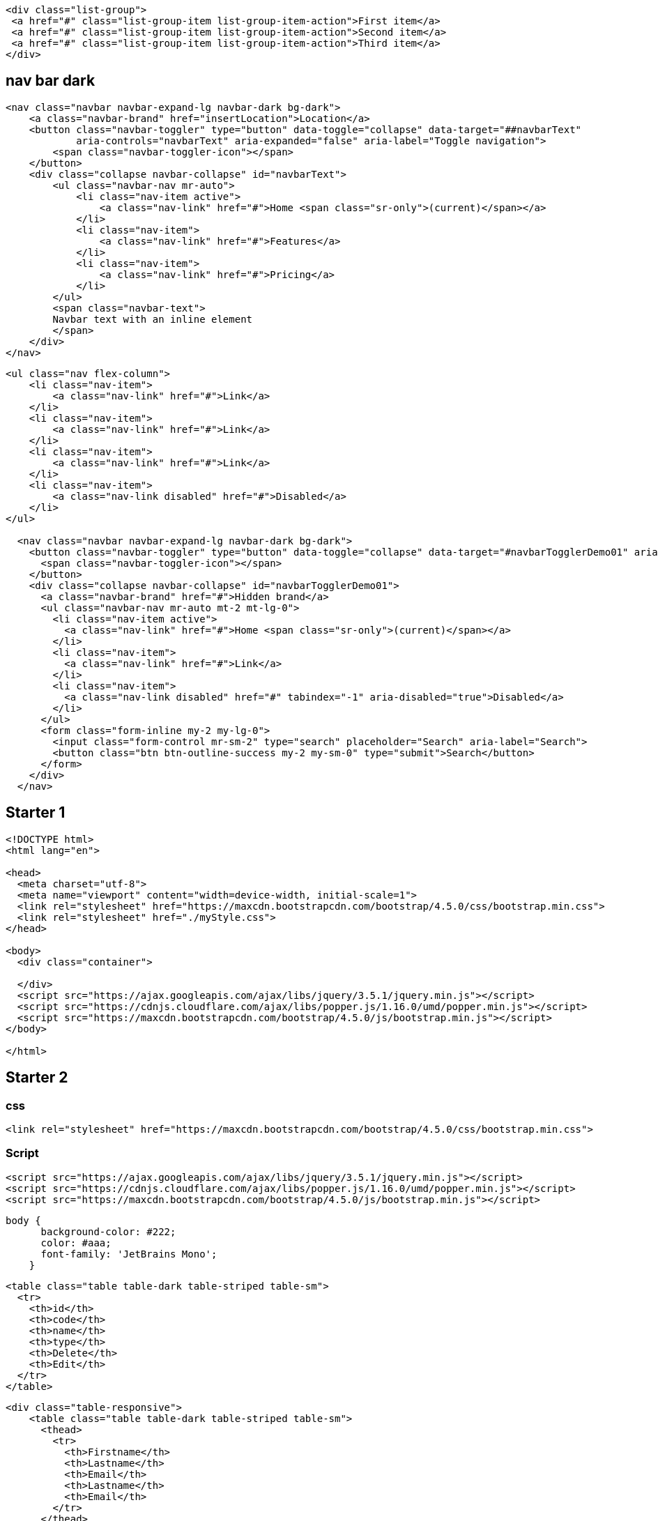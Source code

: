 [source,html]
....
<div class="list-group">
 <a href="#" class="list-group-item list-group-item-action">First item</a>
 <a href="#" class="list-group-item list-group-item-action">Second item</a>
 <a href="#" class="list-group-item list-group-item-action">Third item</a>
</div>
....

== nav bar dark
[source,html]
....
<nav class="navbar navbar-expand-lg navbar-dark bg-dark">
    <a class="navbar-brand" href="insertLocation">Location</a>
    <button class="navbar-toggler" type="button" data-toggle="collapse" data-target="##navbarText"
            aria-controls="navbarText" aria-expanded="false" aria-label="Toggle navigation">
        <span class="navbar-toggler-icon"></span>
    </button>
    <div class="collapse navbar-collapse" id="navbarText">
        <ul class="navbar-nav mr-auto">
            <li class="nav-item active">
                <a class="nav-link" href="#">Home <span class="sr-only">(current)</span></a>
            </li>
            <li class="nav-item">
                <a class="nav-link" href="#">Features</a>
            </li>
            <li class="nav-item">
                <a class="nav-link" href="#">Pricing</a>
            </li>
        </ul>
        <span class="navbar-text">
        Navbar text with an inline element
        </span>
    </div>
</nav>
....

[source,html]
....
<ul class="nav flex-column">
    <li class="nav-item">
        <a class="nav-link" href="#">Link</a>
    </li>
    <li class="nav-item">
        <a class="nav-link" href="#">Link</a>
    </li>
    <li class="nav-item">
        <a class="nav-link" href="#">Link</a>
    </li>
    <li class="nav-item">
        <a class="nav-link disabled" href="#">Disabled</a>
    </li>
</ul>

  <nav class="navbar navbar-expand-lg navbar-dark bg-dark">
    <button class="navbar-toggler" type="button" data-toggle="collapse" data-target="#navbarTogglerDemo01" aria-controls="navbarTogglerDemo01" aria-expanded="false" aria-label="Toggle navigation">
      <span class="navbar-toggler-icon"></span>
    </button>
    <div class="collapse navbar-collapse" id="navbarTogglerDemo01">
      <a class="navbar-brand" href="#">Hidden brand</a>
      <ul class="navbar-nav mr-auto mt-2 mt-lg-0">
        <li class="nav-item active">
          <a class="nav-link" href="#">Home <span class="sr-only">(current)</span></a>
        </li>
        <li class="nav-item">
          <a class="nav-link" href="#">Link</a>
        </li>
        <li class="nav-item">
          <a class="nav-link disabled" href="#" tabindex="-1" aria-disabled="true">Disabled</a>
        </li>
      </ul>
      <form class="form-inline my-2 my-lg-0">
        <input class="form-control mr-sm-2" type="search" placeholder="Search" aria-label="Search">
        <button class="btn btn-outline-success my-2 my-sm-0" type="submit">Search</button>
      </form>
    </div>
  </nav>
....

== Starter 1

[source,html]
----
<!DOCTYPE html>
<html lang="en">

<head>
  <meta charset="utf-8">
  <meta name="viewport" content="width=device-width, initial-scale=1">
  <link rel="stylesheet" href="https://maxcdn.bootstrapcdn.com/bootstrap/4.5.0/css/bootstrap.min.css">
  <link rel="stylesheet" href="./myStyle.css">
</head>

<body>
  <div class="container">
    
  </div>
  <script src="https://ajax.googleapis.com/ajax/libs/jquery/3.5.1/jquery.min.js"></script>
  <script src="https://cdnjs.cloudflare.com/ajax/libs/popper.js/1.16.0/umd/popper.min.js"></script>
  <script src="https://maxcdn.bootstrapcdn.com/bootstrap/4.5.0/js/bootstrap.min.js"></script>
</body>

</html>
----

== Starter 2

=== css

[source,html]
----
<link rel="stylesheet" href="https://maxcdn.bootstrapcdn.com/bootstrap/4.5.0/css/bootstrap.min.css">
----

=== Script

[source,jsp]
----
<script src="https://ajax.googleapis.com/ajax/libs/jquery/3.5.1/jquery.min.js"></script>
<script src="https://cdnjs.cloudflare.com/ajax/libs/popper.js/1.16.0/umd/popper.min.js"></script>
<script src="https://maxcdn.bootstrapcdn.com/bootstrap/4.5.0/js/bootstrap.min.js"></script>
----

....
body {
      background-color: #222;
      color: #aaa;
      font-family: 'JetBrains Mono';
    }
....

[source,html]
----
<table class="table table-dark table-striped table-sm">
  <tr>
    <th>id</th>
    <th>code</th>
    <th>name</th>
    <th>type</th>
    <th>Delete</th>
    <th>Edit</th>
  </tr>
</table>
----

[source,html]
----
<div class="table-responsive">
    <table class="table table-dark table-striped table-sm">
      <thead>
        <tr>
          <th>Firstname</th>
          <th>Lastname</th>
          <th>Email</th>
          <th>Lastname</th>
          <th>Email</th>
        </tr>
      </thead>
      <tbody>
        <tr>
          <td>John</td>
          <td>Doe</td>
          <td>mary@example.com</td>
          <td>mary@example.com</td>
          <td>john@example.com</td>
        </tr>
        <tr>
          <td>Mary</td>
          <td>Moe</td>
          <td>mary@example.com</td>
          <td>mary@example.com</td>
          <td>mary@example.com</td>
        </tr>
        <tr>
          <td>July</td>
          <td>Dooley</td>
          <td>july@example.com</td>
          <td>mary@example.com</td>
          <td>mary@example.com</td>
  
        </tr>
      </tbody>
    </table>
  </div> 
----

[source,html]
....
<div class="card">
  <div class="card-header">Header</div>
  <div class="card-body">Content</div> 
  <div class="card-footer">Footer</div>
</div>
....

[source,html]
----
<div class="row">
    <div class="col-md-8"></div>
    <div class="col-md-4">
    <br><br><br><br><br><br><br><br>
    <h3>Login</h3>
    <form action="/action_page.php">
        <div class="form-group">
        <label for="email">Email:</label>
        <input type="email" class="form-control form-control-sm" id="email" placeholder="Enter email" name="email">
        </div>
        <div class="form-group">
        <label for="pwd">Password:</label>
        <input type="password" class="form-control form-control-sm" id="pwd" placeholder="Enter password"
            name="pswd">
        </div>
        <div class="form-group form-check">
        <label class="form-check-label">
            <input class="form-check-input" type="checkbox" name="remember"> Remember me
        </label>
        </div>
        <button type="submit" class="btn btn-primary btn-block btn-sm">Submit</button>
    </form>
    </div>
</div>
----

=== form

[source,html]
----
<form action="insert-[entity]" method="post">

</form>
----

=== text

[source,html]
----
<div class="form-group">
    <label>Id</label>
    <input type="text"
            class="form-control form-control-sm"
            name="id"
    />
</div>
----

=== radio

[source,html]
----
<div class="form-check">
    <label class="form-check-label">
        <input type="radio"
                class="form-check-input"
                name="type"
                value="URBAN"
        />
        URBAN
    </label>
</div> 
----

=== button

[source,html]
----
<button type="submit"
        class="btn btn-primary btn-block btn-sm">
    Submit
</button>
----

[source,html]
....
<div class="col-md-4 offset-md-4"></div>
....

[source,html]
....
<!-- 3 unit each -->
<div class="row">
    <div class="col-md-3"></div>
    <div class="col-md-3"></div>
    <div class="col-md-3"></div>
    <div class="col-md-3"></div>
</div>

<!-- 4 unit each -->
<div class="row">
    <div class="col-md-4"></div>
    <div class="col-md-4"></div>
    <div class="col-md-4"></div>
</div>
....

....
// radio button
<div class="form-check">
 <label class="form-check-label">
 <input type="radio" class="form-check-input" name="optradio">Option 1
 </label>
</div>
<div class="form-check">
 <label class="form-check-label">
 <input type="radio" class="form-check-input" name="optradio">Option 2
 </label>
</div>
<div class="form-check disabled">
 <label class="form-check-label">
 <input type="radio" class="form-check-input" name="optradio" disabled>Option 3
 </label>
</div>

// checkbox
<div class="form-check">
 <label class="form-check-label">
 <input type="checkbox" class="form-check-input" value="">Option 1
 </label>
</div>
<div class="form-check">
 <label class="form-check-label">
 <input type="checkbox" class="form-check-input" value="">Option 2
 </label>
</div>
<div class="form-check">
 <label class="form-check-label">
 <input type="checkbox" class="form-check-input" value="" disabled>Option 3
 </label>
</div>

// textarea
<div class="form-group">
 <label for="comment">Comment:</label>
 <textarea class="form-control" rows="5" id="comment"></textarea>
</div>
....

[source,html]
....
<a href="insertLocationPage" 
    class="btn btn-primary btn-sm float-right">
    Insert  Location
</a>
....
